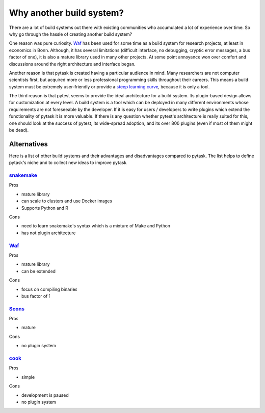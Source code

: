 Why another build system?
=========================

There are a lot of build systems out there with existing communities who accumulated a
lot of experience over time. So why go through the hassle of creating another build
system?

One reason was pure curiosity. `Waf <https://waf.io>`_ has been used for some time as a
build system for research projects, at least in economics in Bonn. Although, it has
several limitations (difficult interface, no debugging, cryptic error messages, a bus
factor of one), it is also a mature library used in many other projects. At some point
annoyance won over comfort and discussions around the right architecture and interface
began.

Another reason is that pytask is created having a particular audience in mind. Many
researchers are not computer scientists first, but acquired more or less professional
programming skills throughout their careers. This means a build system must be extremely
user-friendly or provide a `steep learning curve
<https://english.stackexchange.com/a/6226>`_, because it is only a tool.

The third reason is that pytest seems to provide the ideal architecture for a build
system. Its plugin-based design allows for customization at every level. A build system
is a tool which can be deployed in many different environments whose requirements are
not foreseeable by the developer. If it is easy for users / developers to write plugins
which extend the functionality of pytask it is more valuable. If there is any question
whether pytest's architecture is really suited for this, one should look at the success
of pytest, its wide-spread adoption, and its over 800 plugins (even if most of them
might be dead).


Alternatives
------------

Here is a list of other build systems and their advantages and disadvantages compared to
pytask. The list helps to define pytask's niche and to collect new ideas to improve
pytask.


`snakemake <https://github.com/snakemake/snakemake>`_
~~~~~~~~~~~~~~~~~~~~~~~~~~~~~~~~~~~~~~~~~~~~~~~~~~~~~

Pros

- mature library
- can scale to clusters and use Docker images
- Supports Python and R

Cons

- need to learn snakemake's syntax which is a mixture of Make and Python
- has not plugin architecture


`Waf <https://waf.io>`_
~~~~~~~~~~~~~~~~~~~~~~~

Pros

- mature library
- can be extended

Cons

- focus on compiling binaries
- bus factor of 1


`Scons <https://github.com/SCons/scons>`_
~~~~~~~~~~~~~~~~~~~~~~~~~~~~~~~~~~~~~~~~~

Pros

- mature

Cons

- no plugin system


`cook <https://github.com/jachris/cook>`_
~~~~~~~~~~~~~~~~~~~~~~~~~~~~~~~~~~~~~~~~~

Pros

- simple

Cons

- development is paused
- no plugin system
